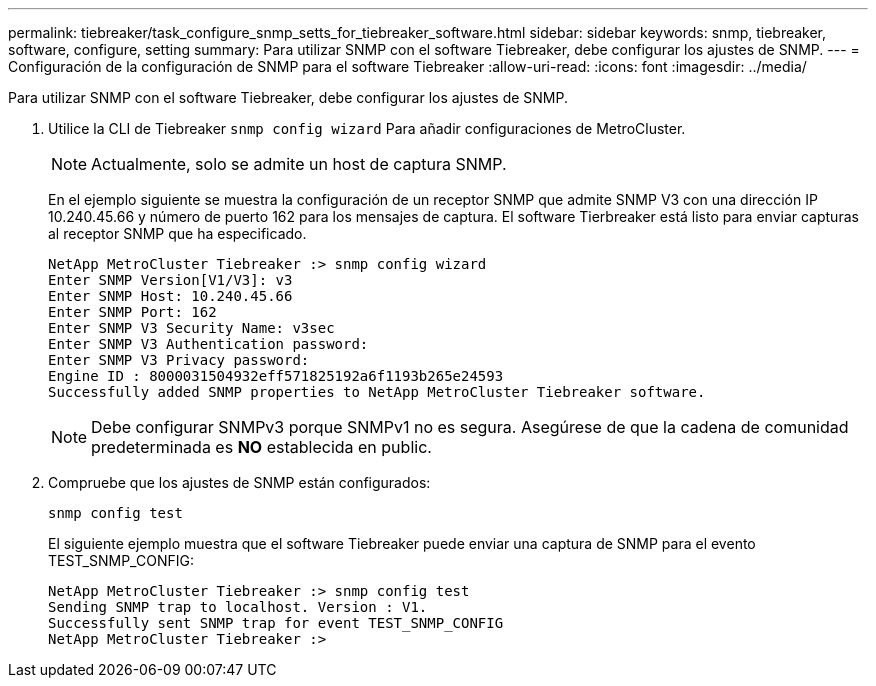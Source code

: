 ---
permalink: tiebreaker/task_configure_snmp_setts_for_tiebreaker_software.html 
sidebar: sidebar 
keywords: snmp, tiebreaker, software, configure, setting 
summary: Para utilizar SNMP con el software Tiebreaker, debe configurar los ajustes de SNMP. 
---
= Configuración de la configuración de SNMP para el software Tiebreaker
:allow-uri-read: 
:icons: font
:imagesdir: ../media/


[role="lead"]
Para utilizar SNMP con el software Tiebreaker, debe configurar los ajustes de SNMP.

. Utilice la CLI de Tiebreaker `snmp config wizard` Para añadir configuraciones de MetroCluster.
+

NOTE: Actualmente, solo se admite un host de captura SNMP.

+
En el ejemplo siguiente se muestra la configuración de un receptor SNMP que admite SNMP V3 con una dirección IP 10.240.45.66 y número de puerto 162 para los mensajes de captura. El software Tierbreaker está listo para enviar capturas al receptor SNMP que ha especificado.

+
....

NetApp MetroCluster Tiebreaker :> snmp config wizard
Enter SNMP Version[V1/V3]: v3
Enter SNMP Host: 10.240.45.66
Enter SNMP Port: 162
Enter SNMP V3 Security Name: v3sec
Enter SNMP V3 Authentication password:
Enter SNMP V3 Privacy password:
Engine ID : 8000031504932eff571825192a6f1193b265e24593
Successfully added SNMP properties to NetApp MetroCluster Tiebreaker software.
....
+

NOTE: Debe configurar SNMPv3 porque SNMPv1 no es segura. Asegúrese de que la cadena de comunidad predeterminada es *NO* establecida en public.

. Compruebe que los ajustes de SNMP están configurados:
+
`snmp config test`

+
El siguiente ejemplo muestra que el software Tiebreaker puede enviar una captura de SNMP para el evento TEST_SNMP_CONFIG:

+
....

NetApp MetroCluster Tiebreaker :> snmp config test
Sending SNMP trap to localhost. Version : V1.
Successfully sent SNMP trap for event TEST_SNMP_CONFIG
NetApp MetroCluster Tiebreaker :>
....

